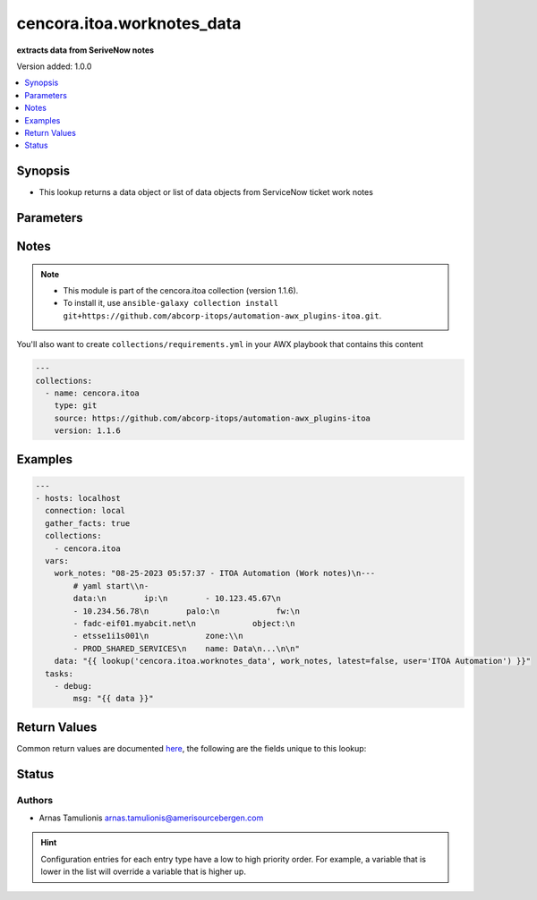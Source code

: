 .. _cencora.itoa.worknotes_data_lookup:


***************************
cencora.itoa.worknotes_data
***************************

**extracts data from SeriveNow notes**


Version added: 1.0.0

.. contents::
   :local:
   :depth: 1


Synopsis
--------
- This lookup returns a data object or list of data objects from ServiceNow ticket work notes




Parameters
----------

.. raw:: html

    <table  border=0 cellpadding=0 class="documentation-table">
        <tr>
            <th colspan="1">Parameter</th>
            <th>Choices/<font color="blue">Defaults</font></th>
                <th>Configuration</th>
            <th width="100%">Comments</th>
        </tr>
            <tr>
                <td colspan="1">
                    <div class="ansibleOptionAnchor" id="parameter-"></div>
                    <b>_terms</b>
                    <a class="ansibleOptionLink" href="#parameter-" title="Permalink to this option"></a>
                    <div style="font-size: small">
                        <span style="color: purple">-</span>
                         / <span style="color: red">required</span>
                    </div>
                </td>
                <td>
                </td>
                    <td>
                    </td>
                <td>
                        <div>work_notes string</div>
                </td>
            </tr>
            <tr>
                <td colspan="1">
                    <div class="ansibleOptionAnchor" id="parameter-"></div>
                    <b>latest</b>
                    <a class="ansibleOptionLink" href="#parameter-" title="Permalink to this option"></a>
                    <div style="font-size: small">
                        <span style="color: purple">boolean</span>
                    </div>
                </td>
                <td>
                        <ul style="margin: 0; padding: 0"><b>Choices:</b>
                                    <li>no</li>
                                    <li><div style="color: blue"><b>yes</b>&nbsp;&larr;</div></li>
                        </ul>
                </td>
                    <td>
                            <div> ini entries:
                                    <p>[worknotes_data]<br>latest = yes</p>
                            </div>
                    </td>
                <td>
                        <div>it is a flag to return only latest data or all data</div>
                </td>
            </tr>
            <tr>
                <td colspan="1">
                    <div class="ansibleOptionAnchor" id="parameter-"></div>
                    <b>user</b>
                    <a class="ansibleOptionLink" href="#parameter-" title="Permalink to this option"></a>
                    <div style="font-size: small">
                        <span style="color: purple">string</span>
                    </div>
                </td>
                <td>
                        <b>Default:</b><br/><div style="color: blue">""</div>
                </td>
                    <td>
                            <div> ini entries:
                                    <p>[worknotes_data]<br>latest = </p>
                            </div>
                    </td>
                <td>
                        <div>user who&#x27;s work notes are read</div>
                        <div>if it is not specified work notes from all users will be processed</div>
                </td>
            </tr>
    </table>
    <br/>


Notes
-----

.. note::
   - This module is part of the cencora.itoa collection (version 1.1.6).
   - To install it, use ``ansible-galaxy collection install git+https://github.com/abcorp-itops/automation-awx_plugins-itoa.git``.

You'll also want to create ``collections/requirements.yml`` in your AWX playbook that contains this content

.. code-block:: yaml

    ---
    collections:
      - name: cencora.itoa
        type: git
        source: https://github.com/abcorp-itops/automation-awx_plugins-itoa
        version: 1.1.6



Examples
--------

.. code-block:: yaml

    ---
    - hosts: localhost
      connection: local
      gather_facts: true
      collections:
        - cencora.itoa
      vars:
        work_notes: "08-25-2023 05:57:37 - ITOA Automation (Work notes)\n---
            # yaml start\\n-  
            data:\n        ip:\n        - 10.123.45.67\n       
            - 10.234.56.78\n        palo:\n            fw:\n           
            - fadc-eif01.myabcit.net\n            object:\n           
            - etsse1i1s001\n            zone:\\n           
            - PROD_SHARED_SERVICES\n    name: Data\n...\n\n"
        data: "{{ lookup('cencora.itoa.worknotes_data', work_notes, latest=false, user='ITOA Automation') }}"
      tasks:
        - debug:
            msg: "{{ data }}"



Return Values
-------------
Common return values are documented `here <https://docs.ansible.com/ansible/latest/reference_appendices/common_return_values.html#common-return-values>`_, the following are the fields unique to this lookup:

.. raw:: html

    <table border=0 cellpadding=0 class="documentation-table">
        <tr>
            <th colspan="1">Key</th>
            <th>Returned</th>
            <th width="100%">Description</th>
        </tr>
            <tr>
                <td colspan="1">
                    <div class="ansibleOptionAnchor" id="return-"></div>
                    <b>data</b>
                    <a class="ansibleOptionLink" href="#return-" title="Permalink to this return value"></a>
                    <div style="font-size: small">
                      <span style="color: purple">list</span>
                    </div>
                </td>
                <td>always</td>
                <td>
                            <div>yaml data in the work note</div>
                    <br/>
                        <div style="font-size: smaller"><b>Sample:</b></div>
                        <div style="font-size: smaller; color: blue; word-wrap: break-word; word-break: break-all;">[{&#x27;data&#x27;: {&#x27;ip&#x27;: [&#x27;10.123.45.67&#x27;, &#x27;10.234.56.78&#x27;], &#x27;palo&#x27;: {&#x27;fw&#x27;: [&#x27;fadc-eif01.myabcit.net&#x27;], &#x27;object&#x27;: [&#x27;etsse1i1s001&#x27;], &#x27;zone&#x27;: [&#x27;PROD_SHARED_SERVICES&#x27;]}}, &#x27;name&#x27;: &#x27;Data&#x27;}]</div>
                </td>
            </tr>
            <tr>
                <td colspan="1">
                    <div class="ansibleOptionAnchor" id="return-"></div>
                    <b>worknote_date</b>
                    <a class="ansibleOptionLink" href="#return-" title="Permalink to this return value"></a>
                    <div style="font-size: small">
                      <span style="color: purple">string</span>
                    </div>
                </td>
                <td>always</td>
                <td>
                            <div>Date of work note</div>
                    <br/>
                        <div style="font-size: smaller"><b>Sample:</b></div>
                        <div style="font-size: smaller; color: blue; word-wrap: break-word; word-break: break-all;">08-25-2023 05:57:37</div>
                </td>
            </tr>
            <tr>
                <td colspan="1">
                    <div class="ansibleOptionAnchor" id="return-"></div>
                    <b>worknote_user</b>
                    <a class="ansibleOptionLink" href="#return-" title="Permalink to this return value"></a>
                    <div style="font-size: small">
                      <span style="color: purple">string</span>
                    </div>
                </td>
                <td>always</td>
                <td>
                            <div>User who posted the work note</div>
                    <br/>
                        <div style="font-size: smaller"><b>Sample:</b></div>
                        <div style="font-size: smaller; color: blue; word-wrap: break-word; word-break: break-all;">ITOA Automation</div>
                </td>
            </tr>
    </table>
    <br/><br/>


Status
------


Authors
~~~~~~~

- Arnas Tamulionis arnas.tamulionis@amerisourcebergen.com


.. hint::
    Configuration entries for each entry type have a low to high priority order. For example, a variable that is lower in the list will override a variable that is higher up.
